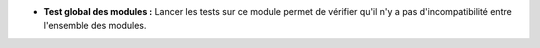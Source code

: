 - **Test global des modules :** Lancer les tests sur ce module permet de
  vérifier qu'il n'y a pas d'incompatibilité entre l'ensemble des modules.
